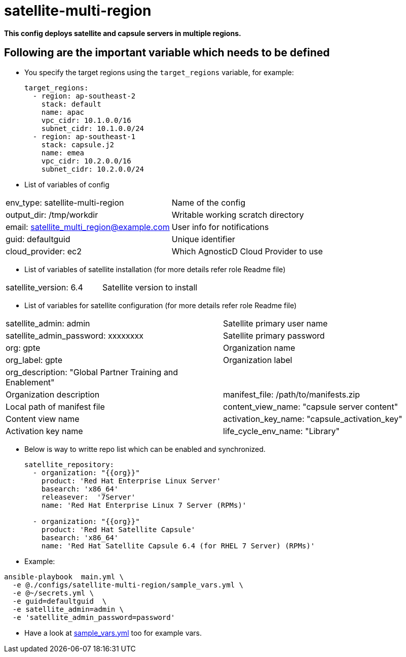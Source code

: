 = satellite-multi-region

*This config deploys satellite and capsule servers in multiple regions.*


== Following are the important variable which needs to be defined 

* You specify the target regions using the `target_regions` variable, for example:
+
[source,yaml]
----
target_regions:
  - region: ap-southeast-2
    stack: default
    name: apac
    vpc_cidr: 10.1.0.0/16
    subnet_cidr: 10.1.0.0/24
  - region: ap-southeast-1
    stack: capsule.j2
    name: emea
    vpc_cidr: 10.2.0.0/16
    subnet_cidr: 10.2.0.0/24
----

* List of variables of config
|===
| env_type: satellite-multi-region | Name of the config
| output_dir: /tmp/workdir         | Writable working scratch directory
| email: satellite_multi_region@example.com |  User info for notifications
| guid: defaultguid | Unique identifier
| cloud_provider: ec2         | Which AgnosticD Cloud Provider to use
|===


* List of variables of satellite installation  (for more details refer role Readme file)
|===
| satellite_version: 6.4           | Satellite version to install
|===

* List of variables for satellite configuration (for more details refer role Readme file)

|===
| satellite_admin: admin | Satellite primary user name
| satellite_admin_password: xxxxxxxx | Satellite primary password
| org: gpte | Organization name
| org_label: gpte | Organization label
| org_description: "Global Partner Training and Enablement" | |Organization description
| manifest_file: /path/to/manifests.zip | Local path of manifest file
| content_view_name: "capsule server content" | Content view name
| activation_key_name: "capsule_activation_key" | Activation key name
| life_cycle_env_name: "Library" | Life cycle name
|===

* Below is way to writte repo list which can be enabled and synchronized.

+
[source,yaml]
----
satellite_repository:
  - organization: "{{org}}"
    product: 'Red Hat Enterprise Linux Server' 
    basearch: 'x86_64'
    releasever:  '7Server'
    name: 'Red Hat Enterprise Linux 7 Server (RPMs)' 

  - organization: "{{org}}"
    product: 'Red Hat Satellite Capsule' 
    basearch: 'x86_64'
    name: 'Red Hat Satellite Capsule 6.4 (for RHEL 7 Server) (RPMs)'
----

* Example:

[source,text]
----
ansible-playbook  main.yml \
  -e @./configs/satellite-multi-region/sample_vars.yml \
  -e @~/secrets.yml \
  -e guid=defaultguid  \
  -e satellite_admin=admin \
  -e 'satellite_admin_password=password'
  
----
* Have a look at link:sample_vars.yml[] too for example vars.
